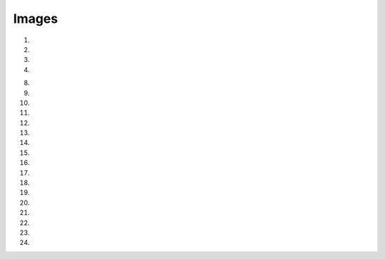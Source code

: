Images
==========

1. .. raw:: html
  
     <p><a href="_static/images/H_E_retina.jpg" download>[H_E_retina.jpg]</a></p>

2. .. raw:: html
  
     <p><a href="_static/images/mitosis-mixedStack.tif" download>[mitosis-mixedStack.tif]</a></p>

3. .. raw:: html
  
     <p><a href="_static/images/blobs-thr.tif" download>[blobs-thr.tif]</a></p>

4. .. raw:: html
  
     <p><a href="_static/images/HeLa.zip" download>[HeLa.zip]</a></p>

8. .. raw:: html
  
     <p><a href="_static/images/DAPI/DAPI_wf_0.tif" download>[DAPI_wf_0.tif]</a></p>

9. .. raw:: html
  
     <p><a href="_static/images/DAPI/DAPI_wf_1.tif" download>[DAPI_wf_1.tif]</a></p>

10. .. raw:: html
  
     <p><a href="_static/images/DAPI/DAPI_wf_2.tif" download>[DAPI_wf_2.tif]</a></p>

11. .. raw:: html
  
     <p><a href="_static/images/DAPI/DAPI_wf_3.tif" download>[DAPI_wf_3.tif]</a></p>

12. .. raw:: html
  
     <p><a href="_static/images/DAPI/DAPI_wf_4.tif" download>[DAPI_wf_4.tif]</a></p>

13. .. raw:: html
  
     <p><a href="_static/images/for_exercise_1.4/single_channel_control.tif" download>[single_channel_control.tif]</a></p>

14. .. raw:: html
  
     <p><a href="_static/images/for_exercise_1.4/single_channel_control_1.tif" download>[single_channel_control_1.tif]</a></p>

15. .. raw:: html
  
     <p><a href="_static/images/for_exercise_1.4/single_channel_control_2.tif" download>[single_channel_control_2.tif]</a></p>

16. .. raw:: html
  
     <p><a href="_static/images/multichannel_images/multi_channel_001.tif" download>[multi_channel_001.tif]</a></p>

17. .. raw:: html
  
     <p><a href="_static/images/multichannel_images/multi_channel_002.tif" download>[multi_channel_002.tif]</a></p>

18. .. raw:: html
  
     <p><a href="_static/images/multichannel_images/multi_channel_003.tif" download>[multi_channel_003.tif]</a></p>

19. .. raw:: html
  
     <p><a href="_static/images/spot_detection/beads_001_ramp.tif" download>[beads_001_ramp.tif]</a></p>

20. .. raw:: html
  
     <p><a href="_static/images/spot_detection/beads_001.tif" download>[beads_001.tif]</a></p>

21. .. raw:: html
  
     <p><a href="_static/images/spot_detection/ramp_with_noise_5000.tif" download>[ramp_with_noise_5000.tif]</a></p>

22. .. raw:: html
  
     <p><a href="_static/images/spot_detection/with_noise_8000.tif" download>[with_noise_8000.tif]</a></p>

23. .. raw:: html
  
     <p><a href="_static/images/DAPI_mask.tif" download>[DAPI_mask.tif]</a></p>

24. .. raw:: html
  
     <p><a href="_static/images/single_channel.tif" download>[single_channel.tif]</a></p>
